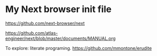 * My Next browser init file

https://github.com/next-browser/next

https://github.com/atlas-engineer/next/blob/master/documents/MANUAL.org


To explore: literate programing. https://github.com/mmontone/erudite
